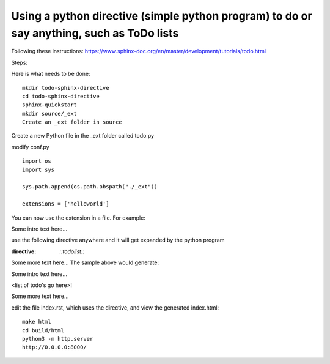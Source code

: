Using a python directive (simple python program) to do or say anything, such as ToDo lists
===============================================================================================

Following these instructions:
https://www.sphinx-doc.org/en/master/development/tutorials/todo.html

Steps:

Here is what needs to be done:: 

    mkdir todo-sphinx-directive
    cd todo-sphinx-directive
    sphinx-quickstart
    mkdir source/_ext
    Create an _ext folder in source

Create a new Python file in the _ext folder called todo.py

modify conf.py :: 

    import os
    import sys

    sys.path.append(os.path.abspath("./_ext"))

    extensions = ['helloworld']

You can now use the extension in a file. For example:

Some intro text here...

use the following directive anywhere and it will get expanded by the python program

.. code-block:: 
:directive:

    `::todolist::`

Some more text here...
The sample above would generate:

Some intro text here...

<list of todo's go here>!

Some more text here...

edit the file index.rst, which uses the directive, and view the generated index.html:: 

    make html
    cd build/html
    python3 -m http.server
    http://0.0.0.0:8000/
